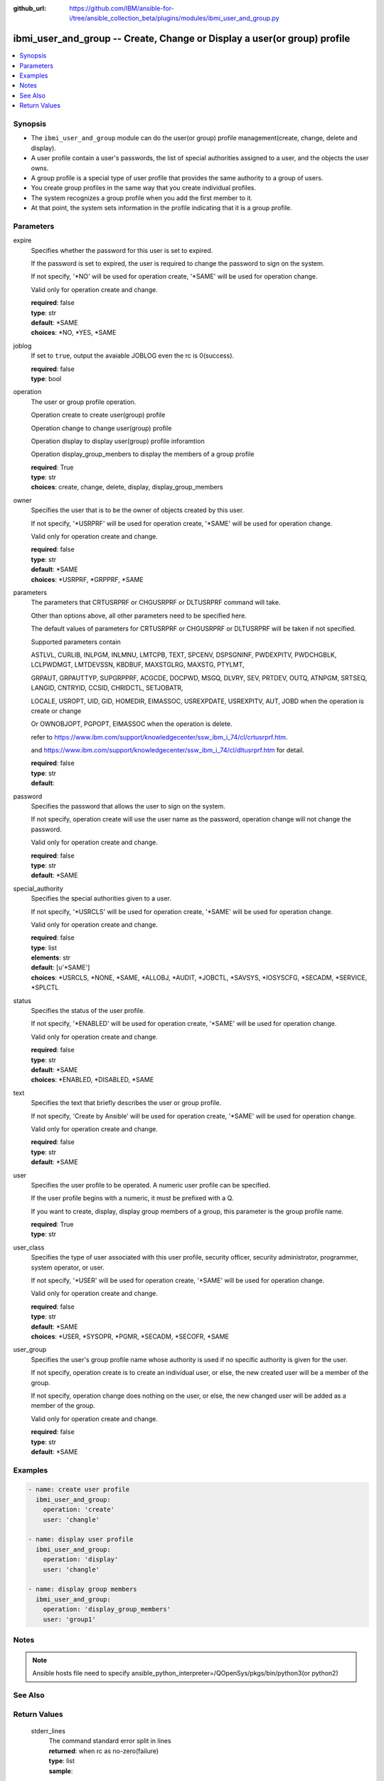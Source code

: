 ..
.. SPDX-License-Identifier: Apache-2.0
..

:github_url: https://github.com/IBM/ansible-for-i/tree/ansible_collection_beta/plugins/modules/ibmi_user_and_group.py

.. _ibmi_user_and_group_module:

ibmi_user_and_group -- Create, Change or Display a user(or group) profile
=========================================================================


.. contents::
   :local:
   :depth: 1


Synopsis
--------
- The ``ibmi_user_and_group`` module can do the user(or group) profile management(create, change, delete and display).
- A user profile contain a user's passwords, the list of special authorities assigned to a user, and the objects the user owns.
- A group profile is a special type of user profile that provides the same authority to a group of users.
- You create group profiles in the same way that you create individual profiles.
- The system recognizes a group profile when you add the first member to it.
- At that point, the system sets information in the profile indicating that it is a group profile.



Parameters
----------


     
expire
  Specifies whether the password for this user is set to expired.

  If the password is set to expired, the user is required to change the password to sign on the system.

  If not specify, '*NO' will be used for operation create, '*SAME' will be used for operation change.

  Valid only for operation create and change.


  | **required**: false
  | **type**: str
  | **default**: *SAME
  | **choices**: *NO, *YES, *SAME


     
joblog
  If set to ``true``, output the avaiable JOBLOG even the rc is 0(success).


  | **required**: false
  | **type**: bool


     
operation
  The user or group profile operation.

  Operation create to create user(group) profile

  Operation change to change user(group) profile

  Operation display to display user(group) profile inforamtion

  Operation display_group_menbers to display the members of a group profile


  | **required**: True
  | **type**: str
  | **choices**: create, change, delete, display, display_group_members


     
owner
  Specifies the user that is to be the owner of objects created by this user.

  If not specify, '*USRPRF' will be used for operation create, '*SAME' will be used for operation change.

  Valid only for operation create and change.


  | **required**: false
  | **type**: str
  | **default**: *SAME
  | **choices**: *USRPRF, *GRPPRF, *SAME


     
parameters
  The parameters that CRTUSRPRF or CHGUSRPRF or DLTUSRPRF command will take.

  Other than options above, all other parameters need to be specified here.

  The default values of parameters for CRTUSRPRF or CHGUSRPRF or DLTUSRPRF will be taken if not specified.

  Supported parameters contain

  ASTLVL, CURLIB, INLPGM, INLMNU, LMTCPB, TEXT, SPCENV, DSPSGNINF, PWDEXPITV, PWDCHGBLK, LCLPWDMGT, LMTDEVSSN, KBDBUF, MAXSTGLRG, MAXSTG, PTYLMT,

  GRPAUT, GRPAUTTYP, SUPGRPPRF, ACGCDE, DOCPWD, MSGQ, DLVRY, SEV, PRTDEV, OUTQ, ATNPGM, SRTSEQ, LANGID, CNTRYID, CCSID, CHRIDCTL, SETJOBATR,

  LOCALE, USROPT, UID, GID, HOMEDIR, EIMASSOC, USREXPDATE, USREXPITV, AUT, JOBD when the operation is create or change

  Or OWNOBJOPT, PGPOPT, EIMASSOC when the operation is delete.

  refer to https://www.ibm.com/support/knowledgecenter/ssw_ibm_i_74/cl/crtusrprf.htm.

  and https://www.ibm.com/support/knowledgecenter/ssw_ibm_i_74/cl/dltusrprf.htm for detail.


  | **required**: false
  | **type**: str
  | **default**:  


     
password
  Specifies the password that allows the user to sign on the system.

  If not specify, operation create will use the user name as the password, operation change will not change the password.

  Valid only for operation create and change.


  | **required**: false
  | **type**: str
  | **default**: *SAME


     
special_authority
  Specifies the special authorities given to a user.

  If not specify, '*USRCLS' will be used for operation create, '*SAME' will be used for operation change.

  Valid only for operation create and change.


  | **required**: false
  | **type**: list
  | **elements**: str
  | **default**: [u'*SAME']
  | **choices**: *USRCLS, *NONE, *SAME, *ALLOBJ, *AUDIT, *JOBCTL, *SAVSYS, *IOSYSCFG, *SECADM, *SERVICE, *SPLCTL


     
status
  Specifies the status of the user profile.

  If not specify, '*ENABLED' will be used for operation create, '*SAME' will be used for operation change.

  Valid only for operation create and change.


  | **required**: false
  | **type**: str
  | **default**: *SAME
  | **choices**: *ENABLED, *DISABLED, *SAME


     
text
  Specifies the text that briefly describes the user or group profile.

  If not specify, 'Create by Ansible' will be used for operation create, '*SAME' will be used for operation change.

  Valid only for operation create and change.


  | **required**: false
  | **type**: str
  | **default**: *SAME


     
user
  Specifies the user profile to be operated. A numeric user profile can be specified.

  If the user profile begins with a numeric, it must be prefixed with a Q.

  If you want to create, display, display group members of a group, this parameter is the group profile name.


  | **required**: True
  | **type**: str


     
user_class
  Specifies the type of user associated with this user profile, security officer, security administrator, programmer, system operator, or user.

  If not specify, '*USER' will be used for operation create, '*SAME' will be used for operation change.

  Valid only for operation create and change.


  | **required**: false
  | **type**: str
  | **default**: *SAME
  | **choices**: *USER, *SYSOPR, *PGMR, *SECADM, *SECOFR, *SAME


     
user_group
  Specifies the user's group profile name whose authority is used if no specific authority is given for the user.

  If not specify, operation create is to create an individual user, or else, the new created user will be a member of the group.

  If not specify, operation change does nothing on the user, or else, the new changed user will be added as a member of the group.

  Valid only for operation create and change.


  | **required**: false
  | **type**: str
  | **default**: *SAME



Examples
--------

.. code-block:: yaml+jinja

   
   - name: create user profile
     ibmi_user_and_group:
       operation: 'create'
       user: 'changle'

   - name: display user profile
     ibmi_user_and_group:
       operation: 'display'
       user: 'changle'

   - name: display group members
     ibmi_user_and_group:
       operation: 'display_group_members'
       user: 'group1'



Notes
-----

.. note::
   Ansible hosts file need to specify ansible_python_interpreter=/QOpenSys/pkgs/bin/python3(or python2)


See Also
--------

.. seealso::

   - :ref:`ibmi_cl_command_module`


Return Values
-------------


   
                              
       stderr_lines
        | The command standard error split in lines
      
        | **returned**: when rc as no-zero(failure)
        | **type**: list      
        | **sample**:

              .. code-block::

                       ["CPF2204: User profile CHANGL1 not found."]
            
      
      
                              
       job_log
        | the job_log
      
        | **returned**: always
        | **type**: str
        | **sample**: [{'TO_MODULE': 'QSQSRVR', 'TO_PROGRAM': 'QSQSRVR', 'MESSAGE_TEXT': 'Printer device PRT01 not found.', 'FROM_MODULE': '', 'FROM_PROGRAM': 'QWTCHGJB', 'MESSAGE_TIMESTAMP': '2020-05-20-21.41.40.845897', 'FROM_USER': 'CHANGLE', 'TO_INSTRUCTION': '9369', 'MESSAGE_SECOND_LEVEL_TEXT': 'Cause . . . . . :   This message is used by application programs as a general escape message.', 'MESSAGE_TYPE': 'DIAGNOSTIC', 'MESSAGE_ID': 'CPD0912', 'MESSAGE_LIBRARY': 'QSYS', 'FROM_LIBRARY': 'QSYS', 'SEVERITY': '20', 'FROM_PROCEDURE': '', 'TO_LIBRARY': 'QSYS', 'FROM_INSTRUCTION': '318F', 'MESSAGE_SUBTYPE': '', 'ORDINAL_POSITION': '5', 'MESSAGE_FILE': 'QCPFMSG', 'TO_PROCEDURE': 'QSQSRVR'}]

            
      
      
                              
       stderr
        | The standard error
      
        | **returned**: when rc as no-zero(failure)
        | **type**: str
        | **sample**: CPF22CF: User profile not allowed to be a group profile

            
      
      
                              
       stdout
        | The standard output
      
        | **returned**: when rc as 0(success) and the operation is not display or display_group_members
        | **type**: str
        | **sample**: CPC2205: User profile CHANGLE changed.

            
      
      
                              
       stdout_lines
        | The command standard output split in lines
      
        | **returned**: when rc as 0(success) and the operation is not display or display_group_members
        | **type**: list      
        | **sample**:

              .. code-block::

                       ["CPC2205: User profile CHANGLE changed."]
            
      
      
                              
       rc
        | The return code (0 means success, non-zero means failure)
      
        | **returned**: always
        | **type**: int
        | **sample**: 255

            
      
      
                              
       result_set
        | The result set of user information or group members
      
        | **returned**: When rc as 0(success) and operation is display or display_group_members
        | **type**: list      
        | **sample**:

              .. code-block::

                       [{"GROUP_PROFILE_NAME": "GROUP1", "USER_PROFILE_NAME": "USERG1", "USER_TEXT": ""}, {"GROUP_PROFILE_NAME": "GROUP1", "USER_PROFILE_NAME": "USER2G1", "USER_TEXT": ""}]
            
      
        
